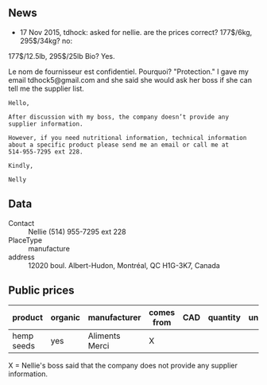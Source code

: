 ** News

- 17 Nov 2015, tdhock: asked for nellie. are the prices correct?
  177$/6kg, 295$/34kg? no:
177$/12.5lb, 295$/25lb
Bio? Yes.

Le nom de fournisseur est confidentiel. Pourquoi? "Protection."
I gave my email tdhock5@gmail.com and she said she would ask 
her boss if she can tell me the supplier list.

#+BEGIN_SRC text
Hello,

After discussion with my boss, the company doesn’t provide any
supplier information.

However, if you need nutritional information, technical information
about a specific product please send me an email or call me at
514-955-7295 ext 228.

Kindly,

Nelly
#+END_SRC

** Data

- Contact :: Nellie (514) 955-7295 ext 228
- PlaceType :: manufacture
- address :: 12020 boul. Albert-Hudon, Montréal, QC H1G-3K7, Canada

** Public prices

| product    | organic | manufacturer   | comes from | CAD | quantity | unit | date |
|------------+---------+----------------+------------+-----+----------+------+------|
| hemp seeds | yes     | Aliments Merci | X          |     |          |      |      |

X = Nellie's boss said that the company does not provide any supplier information.
